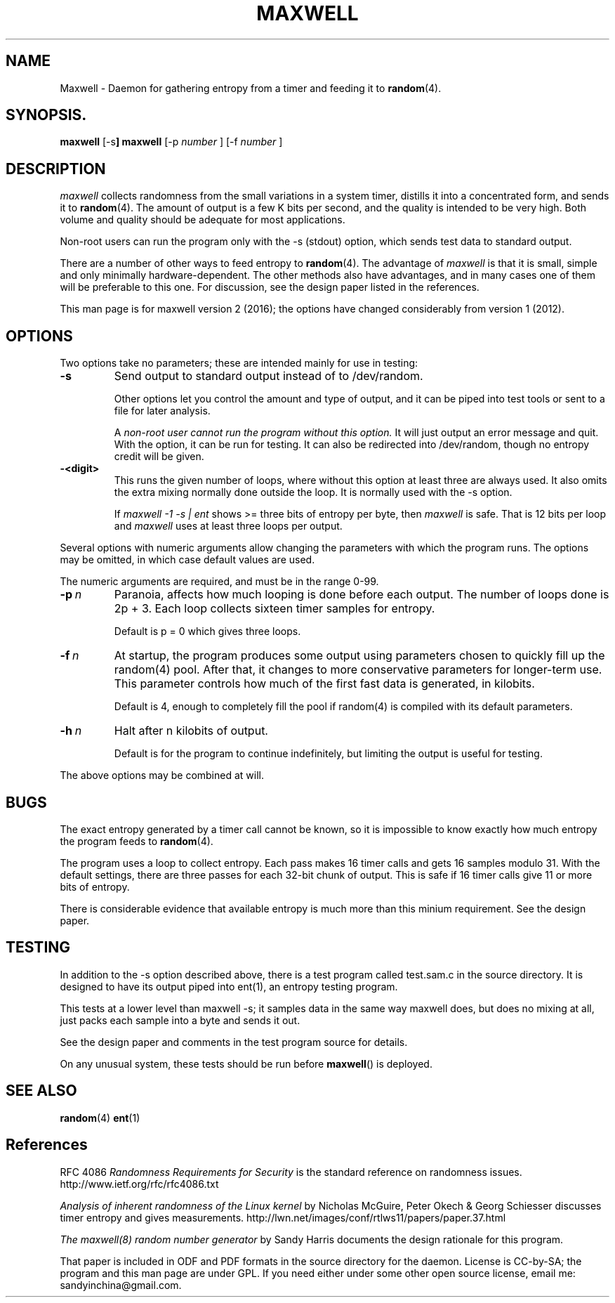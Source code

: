.TH MAXWELL 8 2016-07-30 Linux 

.SH NAME
Maxwell \- Daemon for gathering entropy from a timer and feeding it to
.BR random (4).

.SH SYNOPSIS.
.ll +8
.B maxwell
.RB [\-s ]
.B maxwell
[\-p 
.I number
]
[\-f 
.I number
]

.SH DESCRIPTION

.I maxwell
collects randomness from the small variations in a system
timer, distills it into a concentrated form, and sends it to
.BR random (4).
The amount of output is a few K bits per second,
and the quality
is intended to be very high. Both volume and quality should be
adequate for most applications.

Non-root users can run the program only with the -s (stdout)
option, which sends test data to standard output.

There are a number of other ways to feed entropy to
.BR random (4).
The advantage of
.I maxwell
is that it is small, simple and only minimally
hardware-dependent.
The other methods also have advantages, and in
many cases one of them will be preferable to
this one. For discussion, see the design
paper listed in the references.

This man page is for maxwell version 2 (2016); the options have changed considerably from version 1 (2012).

.SH OPTIONS

Two options take no parameters; these are intended mainly for use in testing:

.TP 
.BI \-s
Send output to standard output instead of to /dev/random.

Other options let
you control the amount and type of output, and it can be
piped into test tools or sent to a file for later analysis.

A
.I non-root user cannot run the program without this option.
It will just output an error message and quit. With the option,
it can be run for testing. It can also be redirected into
/dev/random, though no entropy credit will be given.

.TP
.BI -<digit>
This runs the given number of loops, where without this option
at least three are always used. It also omits the extra mixing normally done outside
the loop. It is normally used with the -s option.

If
.I maxwell -1 -s | ent
shows >= three bits of entropy per byte, then
.I maxwell
is safe. That is 12 bits per loop and
.I maxwell
uses at least three loops per output.

.PP
Several options with numeric arguments allow changing the parameters
with which the program runs. The options may be omitted, in which case
default values are used.

The numeric arguments are required, and must be in the range 0-99.

.TP 
.BI \-p \ n
Paranoia, affects how much looping is done before
each output. The number of loops done is 2p + 3.
Each loop collects sixteen timer samples for entropy. 

Default is p = 0 which gives three loops.

.TP 
.BI \-f \ n
At startup, the program produces some output using
parameters chosen to quickly fill up the random(4)
pool. After that, it changes to more conservative
parameters for longer-term use. This parameter controls how much of the first fast
data is generated, in kilobits.

Default is 4, enough to completely fill the pool
if random(4) is compiled with its default parameters.

.TP 
.BI \-h \ n
Halt after n kilobits of output.

Default is for the program to continue indefinitely,
but limiting the output is useful for testing.

.PP
The above options may be combined at will.

.SH BUGS

The exact entropy generated by a timer call cannot be known, so it
is impossible to know exactly how much entropy the program feeds to
.BR random (4).

The program uses a loop to collect entropy. Each pass makes 16 timer
calls and gets 16 samples modulo 31. With the default settings, there
are three passes for each 32-bit chunk of output. This is safe if 16
timer calls give 11 or more bits of entropy.

There is considerable evidence that available entropy is much more
than this minium requirement. See the design paper.

.SH TESTING

In addition to the -s option described above, there is a test
program called test.sam.c in the source directory. It is designed
to have its output piped into ent(1), an entropy testing program.

This tests at a lower level than maxwell -s; it samples data in
the same way maxwell does, but does no mixing at all, just packs
each sample into a byte and sends it out.

See the design paper and comments in the test program
source for details.

On any unusual system, these tests should be run
before
.BR maxwell ()
is deployed.

.SH SEE ALSO

.BR random (4)
.BR ent (1)

.SH References

RFC 4086
.I Randomness Requirements for Security
is the standard reference on randomness issues.
http://www.ietf.org/rfc/rfc4086.txt

.I Analysis of inherent randomness of the Linux kernel
by Nicholas McGuire, Peter Okech & Georg Schiesser
discusses timer entropy and gives measurements.
http://lwn.net/images/conf/rtlws11/papers/paper.37.html

.I The maxwell(8) random number generator
by Sandy Harris documents the design rationale for
this program.

That paper is included in ODF and PDF formats in the
source directory for the daemon. License is CC-by-SA;
the program and this man page are under GPL. If you
need either under some other open source license,
email me: sandyinchina@gmail.com.
